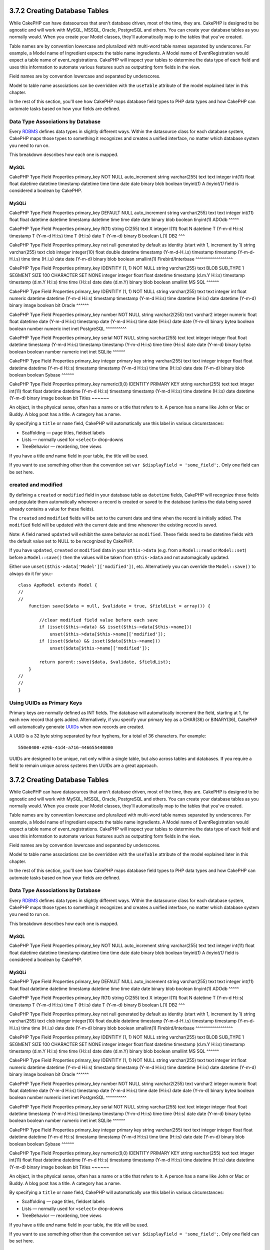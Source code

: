 3.7.2 Creating Database Tables
------------------------------

While CakePHP can have datasources that aren't database driven,
most of the time, they are. CakePHP is designed to be agnostic and
will work with MySQL, MSSQL, Oracle, PostgreSQL and others. You can
create your database tables as you normally would. When you create
your Model classes, they'll automatically map to the tables that
you've created.

Table names are by convention lowercase and pluralized with
multi-word table names separated by underscores. For example, a
Model name of Ingredient expects the table name ingredients. A
Model name of EventRegistration would expect a table name of
event\_registrations. CakePHP will inspect your tables to determine
the data type of each field and uses this information to automate
various features such as outputting form fields in the view.

Field names are by convention lowercase and separated by
underscores.

Model to table name associations can be overridden with the
``useTable`` attribute of the model explained later in this
chapter.

In the rest of this section, you'll see how CakePHP maps database
field types to PHP data types and how CakePHP can automate tasks
based on how your fields are defined.

Data Type Associations by Database
~~~~~~~~~~~~~~~~~~~~~~~~~~~~~~~~~~

Every
`RDBMS <http://en.wikipedia.org/wiki/Relational_database_management_system>`_
defines data types in slightly different ways. Within the
datasource class for each database system, CakePHP maps those types
to something it recognizes and creates a unified interface, no
matter which database system you need to run on.

This breakdown describes how each one is mapped.

MySQL
^^^^^

CakePHP Type
Field Properties
primary\_key
NOT NULL auto\_increment
string
varchar(255)
text
text
integer
int(11)
float
float
datetime
datetime
timestamp
datetime
time
time
date
date
binary
blob
boolean
tinyint(1)
A *tinyint(1)* field is considered a boolean by CakePHP.

MySQLi
^^^^^^

CakePHP Type
Field Properties
primary\_key
DEFAULT NULL auto\_increment
string
varchar(255)
text
text
integer
int(11)
float
float
datetime
datetime
timestamp
datetime
time
time
date
date
binary
blob
boolean
tinyint(1)
ADOdb
^^^^^

CakePHP Type
Field Properties
primary\_key
R(11)
string
C(255)
text
X
integer
I(11)
float
N
datetime
T (Y-m-d H:i:s)
timestamp
T (Y-m-d H:i:s)
time
T (H:i:s)
date
T (Y-m-d)
binary
B
boolean
L(1)
DB2
^^^

CakePHP Type
Field Properties
primary\_key
not null generated by default as identity (start with 1, increment
by 1)
string
varchar(255)
text
clob
integer
integer(10)
float
double
datetime
timestamp (Y-m-d-H.i.s)
timestamp
timestamp (Y-m-d-H.i.s)
time
time (H.i.s)
date
date (Y-m-d)
binary
blob
boolean
smallint(1)
Firebird/Interbase
^^^^^^^^^^^^^^^^^^

CakePHP Type
Field Properties
primary\_key
IDENTITY (1, 1) NOT NULL
string
varchar(255)
text
BLOB SUB\_TYPE 1 SEGMENT SIZE 100 CHARACTER SET NONE
integer
integer
float
float
datetime
timestamp (d.m.Y H:i:s)
timestamp
timestamp (d.m.Y H:i:s)
time
time (H:i:s)
date
date (d.m.Y)
binary
blob
boolean
smallint
MS SQL
^^^^^^

CakePHP Type
Field Properties
primary\_key
IDENTITY (1, 1) NOT NULL
string
varchar(255)
text
text
integer
int
float
numeric
datetime
datetime (Y-m-d H:i:s)
timestamp
timestamp (Y-m-d H:i:s)
time
datetime (H:i:s)
date
datetime (Y-m-d)
binary
image
boolean
bit
Oracle
^^^^^^

CakePHP Type
Field Properties
primary\_key
number NOT NULL
string
varchar2(255)
text
varchar2
integer
numeric
float
float
datetime
date (Y-m-d H:i:s)
timestamp
date (Y-m-d H:i:s)
time
date (H:i:s)
date
date (Y-m-d)
binary
bytea
boolean
boolean
number
numeric
inet
inet
PostgreSQL
^^^^^^^^^^

CakePHP Type
Field Properties
primary\_key
serial NOT NULL
string
varchar(255)
text
text
integer
integer
float
float
datetime
timestamp (Y-m-d H:i:s)
timestamp
timestamp (Y-m-d H:i:s)
time
time (H:i:s)
date
date (Y-m-d)
binary
bytea
boolean
boolean
number
numeric
inet
inet
SQLite
^^^^^^

CakePHP Type
Field Properties
primary\_key
integer primary key
string
varchar(255)
text
text
integer
integer
float
float
datetime
datetime (Y-m-d H:i:s)
timestamp
timestamp (Y-m-d H:i:s)
time
time (H:i:s)
date
date (Y-m-d)
binary
blob
boolean
boolean
Sybase
^^^^^^

CakePHP Type
Field Properties
primary\_key
numeric(9,0) IDENTITY PRIMARY KEY
string
varchar(255)
text
text
integer
int(11)
float
float
datetime
datetime (Y-m-d H:i:s)
timestamp
timestamp (Y-m-d H:i:s)
time
datetime (H:i:s)
date
datetime (Y-m-d)
binary
image
boolean
bit
Titles
~~~~~~

An object, in the physical sense, often has a name or a title that
refers to it. A person has a name like John or Mac or Buddy. A blog
post has a title. A category has a name.

By specifying a ``title`` or ``name`` field, CakePHP will
automatically use this label in various circumstances:


-  Scaffolding — page titles, fieldset labels
-  Lists — normally used for ``<select>`` drop-downs
-  TreeBehavior — reordering, tree views

If you have a title *and* name field in your table, the title will
be used.

If you want to use something other than the convention set
``var $displayField = 'some_field';``. Only one field can be set
here.

created and modified
~~~~~~~~~~~~~~~~~~~~

By defining a ``created`` or ``modified`` field in your database
table as ``datetime`` fields, CakePHP will recognize those fields
and populate them automatically whenever a record is created or
saved to the database (unless the data being saved already contains
a value for these fields).

The ``created`` and ``modified`` fields will be set to the current
date and time when the record is initially added. The ``modified``
field will be updated with the current date and time whenever the
existing record is saved.

Note: A field named ``updated`` will exhibit the same behavior as
``modified``. These fields need to be datetime fields with the
default value set to NULL to be recognized by CakePHP.

If you have ``updated``, ``created`` or ``modified`` data in your
``$this->data`` (e.g. from a ``Model::read`` or ``Model::set``)
before a ``Model::save()`` then the values will be taken from
``$this->data`` and not automagically updated.

Either use ``unset($this->data['Model']['modified'])``, etc.
Alternatively you can override the ``Model::save()`` to always do
it for you:-

::

    class AppModel extends Model {
    //
    //
        function save($data = null, $validate = true, $fieldList = array()) {
    
            //clear modified field value before each save
            if (isset($this->data) && isset($this->data[$this->name]))
                unset($this->data[$this->name]['modified']);
            if (isset($data) && isset($data[$this->name]))
                unset($data[$this->name]['modified']);
    
            return parent::save($data, $validate, $fieldList);
        }
    //
    //
    }

Using UUIDs as Primary Keys
~~~~~~~~~~~~~~~~~~~~~~~~~~~

Primary keys are normally defined as INT fields. The database will
automatically increment the field, starting at 1, for each new
record that gets added. Alternatively, if you specify your primary
key as a CHAR(36) or BINARY(36), CakePHP will automatically
generate `UUIDs <http://en.wikipedia.org/wiki/UUID>`_ when new
records are created.

A UUID is a 32 byte string separated by four hyphens, for a total
of 36 characters. For example:

::

    550e8400-e29b-41d4-a716-446655440000

UUIDs are designed to be unique, not only within a single table,
but also across tables and databases. If you require a field to
remain unique across systems then UUIDs are a great approach.

3.7.2 Creating Database Tables
------------------------------

While CakePHP can have datasources that aren't database driven,
most of the time, they are. CakePHP is designed to be agnostic and
will work with MySQL, MSSQL, Oracle, PostgreSQL and others. You can
create your database tables as you normally would. When you create
your Model classes, they'll automatically map to the tables that
you've created.

Table names are by convention lowercase and pluralized with
multi-word table names separated by underscores. For example, a
Model name of Ingredient expects the table name ingredients. A
Model name of EventRegistration would expect a table name of
event\_registrations. CakePHP will inspect your tables to determine
the data type of each field and uses this information to automate
various features such as outputting form fields in the view.

Field names are by convention lowercase and separated by
underscores.

Model to table name associations can be overridden with the
``useTable`` attribute of the model explained later in this
chapter.

In the rest of this section, you'll see how CakePHP maps database
field types to PHP data types and how CakePHP can automate tasks
based on how your fields are defined.

Data Type Associations by Database
~~~~~~~~~~~~~~~~~~~~~~~~~~~~~~~~~~

Every
`RDBMS <http://en.wikipedia.org/wiki/Relational_database_management_system>`_
defines data types in slightly different ways. Within the
datasource class for each database system, CakePHP maps those types
to something it recognizes and creates a unified interface, no
matter which database system you need to run on.

This breakdown describes how each one is mapped.

MySQL
^^^^^

CakePHP Type
Field Properties
primary\_key
NOT NULL auto\_increment
string
varchar(255)
text
text
integer
int(11)
float
float
datetime
datetime
timestamp
datetime
time
time
date
date
binary
blob
boolean
tinyint(1)
A *tinyint(1)* field is considered a boolean by CakePHP.

MySQLi
^^^^^^

CakePHP Type
Field Properties
primary\_key
DEFAULT NULL auto\_increment
string
varchar(255)
text
text
integer
int(11)
float
float
datetime
datetime
timestamp
datetime
time
time
date
date
binary
blob
boolean
tinyint(1)
ADOdb
^^^^^

CakePHP Type
Field Properties
primary\_key
R(11)
string
C(255)
text
X
integer
I(11)
float
N
datetime
T (Y-m-d H:i:s)
timestamp
T (Y-m-d H:i:s)
time
T (H:i:s)
date
T (Y-m-d)
binary
B
boolean
L(1)
DB2
^^^

CakePHP Type
Field Properties
primary\_key
not null generated by default as identity (start with 1, increment
by 1)
string
varchar(255)
text
clob
integer
integer(10)
float
double
datetime
timestamp (Y-m-d-H.i.s)
timestamp
timestamp (Y-m-d-H.i.s)
time
time (H.i.s)
date
date (Y-m-d)
binary
blob
boolean
smallint(1)
Firebird/Interbase
^^^^^^^^^^^^^^^^^^

CakePHP Type
Field Properties
primary\_key
IDENTITY (1, 1) NOT NULL
string
varchar(255)
text
BLOB SUB\_TYPE 1 SEGMENT SIZE 100 CHARACTER SET NONE
integer
integer
float
float
datetime
timestamp (d.m.Y H:i:s)
timestamp
timestamp (d.m.Y H:i:s)
time
time (H:i:s)
date
date (d.m.Y)
binary
blob
boolean
smallint
MS SQL
^^^^^^

CakePHP Type
Field Properties
primary\_key
IDENTITY (1, 1) NOT NULL
string
varchar(255)
text
text
integer
int
float
numeric
datetime
datetime (Y-m-d H:i:s)
timestamp
timestamp (Y-m-d H:i:s)
time
datetime (H:i:s)
date
datetime (Y-m-d)
binary
image
boolean
bit
Oracle
^^^^^^

CakePHP Type
Field Properties
primary\_key
number NOT NULL
string
varchar2(255)
text
varchar2
integer
numeric
float
float
datetime
date (Y-m-d H:i:s)
timestamp
date (Y-m-d H:i:s)
time
date (H:i:s)
date
date (Y-m-d)
binary
bytea
boolean
boolean
number
numeric
inet
inet
PostgreSQL
^^^^^^^^^^

CakePHP Type
Field Properties
primary\_key
serial NOT NULL
string
varchar(255)
text
text
integer
integer
float
float
datetime
timestamp (Y-m-d H:i:s)
timestamp
timestamp (Y-m-d H:i:s)
time
time (H:i:s)
date
date (Y-m-d)
binary
bytea
boolean
boolean
number
numeric
inet
inet
SQLite
^^^^^^

CakePHP Type
Field Properties
primary\_key
integer primary key
string
varchar(255)
text
text
integer
integer
float
float
datetime
datetime (Y-m-d H:i:s)
timestamp
timestamp (Y-m-d H:i:s)
time
time (H:i:s)
date
date (Y-m-d)
binary
blob
boolean
boolean
Sybase
^^^^^^

CakePHP Type
Field Properties
primary\_key
numeric(9,0) IDENTITY PRIMARY KEY
string
varchar(255)
text
text
integer
int(11)
float
float
datetime
datetime (Y-m-d H:i:s)
timestamp
timestamp (Y-m-d H:i:s)
time
datetime (H:i:s)
date
datetime (Y-m-d)
binary
image
boolean
bit
Titles
~~~~~~

An object, in the physical sense, often has a name or a title that
refers to it. A person has a name like John or Mac or Buddy. A blog
post has a title. A category has a name.

By specifying a ``title`` or ``name`` field, CakePHP will
automatically use this label in various circumstances:


-  Scaffolding — page titles, fieldset labels
-  Lists — normally used for ``<select>`` drop-downs
-  TreeBehavior — reordering, tree views

If you have a title *and* name field in your table, the title will
be used.

If you want to use something other than the convention set
``var $displayField = 'some_field';``. Only one field can be set
here.

created and modified
~~~~~~~~~~~~~~~~~~~~

By defining a ``created`` or ``modified`` field in your database
table as ``datetime`` fields, CakePHP will recognize those fields
and populate them automatically whenever a record is created or
saved to the database (unless the data being saved already contains
a value for these fields).

The ``created`` and ``modified`` fields will be set to the current
date and time when the record is initially added. The ``modified``
field will be updated with the current date and time whenever the
existing record is saved.

Note: A field named ``updated`` will exhibit the same behavior as
``modified``. These fields need to be datetime fields with the
default value set to NULL to be recognized by CakePHP.

If you have ``updated``, ``created`` or ``modified`` data in your
``$this->data`` (e.g. from a ``Model::read`` or ``Model::set``)
before a ``Model::save()`` then the values will be taken from
``$this->data`` and not automagically updated.

Either use ``unset($this->data['Model']['modified'])``, etc.
Alternatively you can override the ``Model::save()`` to always do
it for you:-

::

    class AppModel extends Model {
    //
    //
        function save($data = null, $validate = true, $fieldList = array()) {
    
            //clear modified field value before each save
            if (isset($this->data) && isset($this->data[$this->name]))
                unset($this->data[$this->name]['modified']);
            if (isset($data) && isset($data[$this->name]))
                unset($data[$this->name]['modified']);
    
            return parent::save($data, $validate, $fieldList);
        }
    //
    //
    }

Using UUIDs as Primary Keys
~~~~~~~~~~~~~~~~~~~~~~~~~~~

Primary keys are normally defined as INT fields. The database will
automatically increment the field, starting at 1, for each new
record that gets added. Alternatively, if you specify your primary
key as a CHAR(36) or BINARY(36), CakePHP will automatically
generate `UUIDs <http://en.wikipedia.org/wiki/UUID>`_ when new
records are created.

A UUID is a 32 byte string separated by four hyphens, for a total
of 36 characters. For example:

::

    550e8400-e29b-41d4-a716-446655440000

UUIDs are designed to be unique, not only within a single table,
but also across tables and databases. If you require a field to
remain unique across systems then UUIDs are a great approach.
